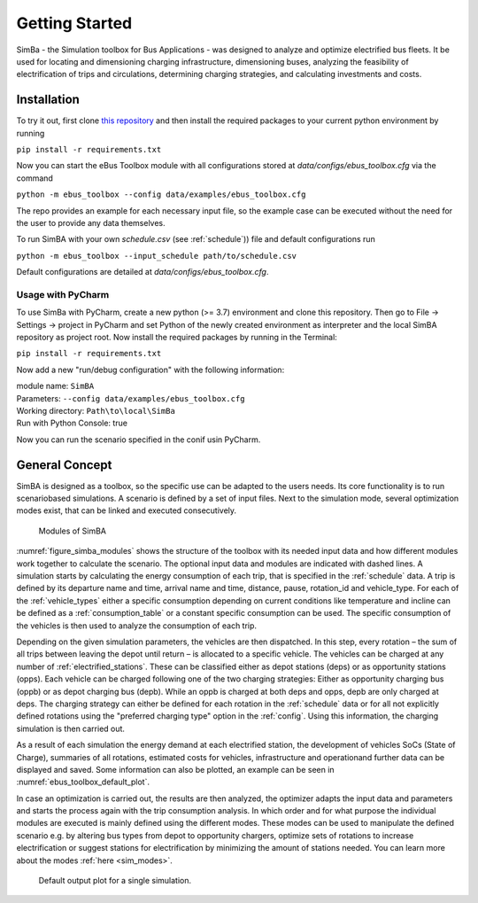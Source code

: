 Getting Started
===============

SimBa - the Simulation toolbox for Bus Applications - was designed to analyze and optimize electrified bus fleets.
It be used for locating and dimensioning charging infrastructure, dimensioning buses, analyzing the feasibility of electrification of trips and circulations, determining charging strategies, and calculating investments and costs.

.. Without creating links like in the line below, subpages go missing from the sidebar

.. _installation_label:

Installation
------------
To try it out, first clone `this repository <https://github.com/rl-institut/eBus-Toolbox>`_ and then install the required packages to your current python environment by running

``pip install -r requirements.txt``

Now you can start the eBus Toolbox module with all configurations stored at `data/configs/ebus_toolbox.cfg` via the command

``python -m ebus_toolbox --config data/examples/ebus_toolbox.cfg``

The repo provides an example for each necessary input file, so the example case can be executed without the need for the user to provide any data themselves.

To run SimBA with your own `schedule.csv` (see :ref:`schedule`)) file and default configurations run

``python -m ebus_toolbox --input_schedule path/to/schedule.csv``

Default configurations are detailed at `data/configs/ebus_toolbox.cfg`.

Usage with PyCharm
##################

To use SimBa with PyCharm, create a new python (>= 3.7) environment and clone this repository. Then go to File -> Settings -> project in PyCharm and set Python of the newly created environment as interpreter and the local SimBA repository as project root. Now install the required packages by running in the Terminal:

``pip install -r requirements.txt``

Now add a new "run/debug configuration" with the following information:

| module name: ``SimBA``
| Parameters: ``--config data/examples/ebus_toolbox.cfg``
| Working directory: ``Path\to\local\SimBa``
| Run with Python Console: true

Now you can run the scenario specified in the conif usin PyCharm.

General Concept
---------------
SimBA is designed as a toolbox, so the specific use can be adapted to the users needs. Its core functionality is to run scenariobased simulations. A scenario is defined by a set of input files. Next to the simulation mode, several optimization modes exist, that can be linked and executed consecutively.

.. _figure_simba_modules:
.. figure:: _static/SimBA_module_overview.png
    :alt:  figure_simba_modules
    :width: 600

    Modules of SimBA

:numref:`figure_simba_modules` shows the structure of the toolbox with its needed input data and how different modules work together to calculate the scenario. The optional input data and modules are indicated with dashed lines. A simulation starts by calculating the energy consumption of each trip, that is specified in the :ref:`schedule` data. A trip is defined by its departure name and time, arrival name and time, distance, pause, rotation_id and vehicle_type. For each of the :ref:`vehicle_types` either a specific consumption depending on current conditions like temperature and incline can be defined as a :ref:`consumption_table` or a constant specific consumption can be used. The specific consumption of the vehicles is then used to analyze the consumption of each trip.

Depending on the given simulation parameters, the vehicles are then dispatched. In this step, every rotation – the sum of all trips between leaving the depot until return – is allocated to a specific vehicle. The vehicles can be charged at any number of :ref:`electrified_stations`. These can be classified either as depot stations (deps) or as opportunity stations (opps). Each vehicle can be charged following one of the two charging strategies: Either as opportunity charging bus (oppb) or as depot charging bus (depb). While an oppb is charged at both deps and opps, depb are only charged at deps. The charging strategy can either be defined for each rotation in the :ref:`schedule` data or for all not explicitly defined rotations using the "preferred charging type" option in the :ref:`config`. Using this information, the charging simulation is then carried out.

As a result of each simulation the energy demand at each electrified station, the development of vehicles SoCs (State of Charge), summaries of all rotations, estimated costs for vehicles, infrastructure and operationand further data can be displayed and saved. Some information can also be plotted, an example can be seen in :numref:`ebus_toolbox_default_plot`.

In case an optimization is carried out, the results are then analyzed, the optimizer adapts the input data and parameters and starts the process again with the trip consumption analysis. In which order and for what purpose the individual modules are executed is mainly defined using the different modes. These modes can be used to manipulate the defined scenario e.g. by altering bus types from depot to opportunity chargers, optimize sets of rotations to increase electrification or suggest stations for electrification by minimizing the amount of stations needed. You can learn more about the modes  :ref:`here <sim_modes>`.

.. _ebus_toolbox_default_plot:
.. figure:: _static/run_overview.png
    :alt:  ebus_toolbox_default_plot
    :width: 600

    Default output plot for a single simulation.
